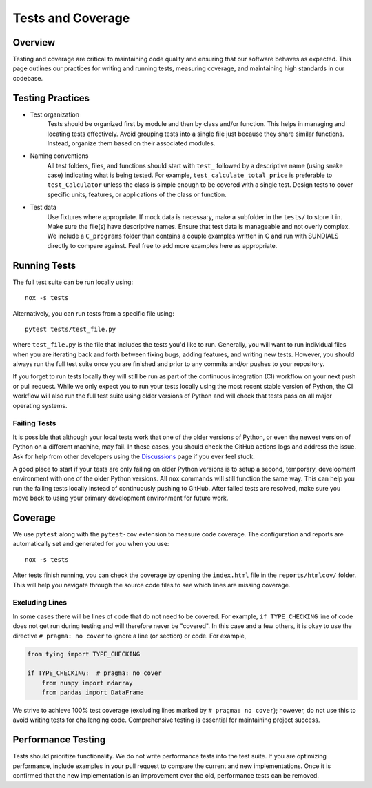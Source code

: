 Tests and Coverage
==================

Overview
--------
Testing and coverage are critical to maintaining code quality and ensuring that our software behaves as expected. This page outlines our practices for writing and running tests, measuring coverage, and maintaining high standards in our codebase.

Testing Practices
-----------------

* Test organization
    Tests should be organized first by module and then by class and/or function. This helps in managing and locating tests effectively. Avoid grouping tests into a single file just because they share similar functions. Instead, organize them based on their associated modules.

* Naming conventions
    All test folders, files, and functions should start with ``test_`` followed by a descriptive name (using snake case) indicating what is being tested. For example, ``test_calculate_total_price`` is preferable to ``test_Calculator`` unless the class is simple enough to be covered with a single test. Design tests to cover specific units, features, or applications of the class or function. 

* Test data
    Use fixtures where appropriate. If mock data is necessary, make a subfolder in the ``tests/`` to store it in. Make sure the file(s) have descriptive names. Ensure that test data is manageable and not overly complex. We include a ``C_programs`` folder than contains a couple examples written in C and run with SUNDIALS directly to compare against. Feel free to add more examples here as appropriate.

Running Tests
-------------
The full test suite can be run locally using::

    nox -s tests 

Alternatively, you can run tests from a specific file using::

    pytest tests/test_file.py 

where ``test_file.py`` is the file that includes the tests you'd like to run. Generally, you will want to run individual files when you are iterating back and forth between fixing bugs, adding features, and writing new tests. However, you should always run the full test suite once you are finished and prior to any commits and/or pushes to your repository.

If you forget to run tests locally they will still be run as part of the continuous integration (CI) workflow on your next push or pull request. While we only expect you to run your tests locally using the most recent stable version of Python, the CI workflow will also run the full test suite using older versions of Python and will check that tests pass on all major operating systems. 

Failing Tests
^^^^^^^^^^^^^
It is possible that although your local tests work that one of the older versions of Python, or even the newest version of Python on a different machine, may fail. In these cases, you should check the GitHub actions logs and address the issue. Ask for help from other developers using the `Discussions <https://github.com/NREL/scikit-sundae/discussions>`_ page if you ever feel stuck.

A good place to start if your tests are only failing on older Python versions is to setup a second, temporary, development environment with one of the older Python versions. All ``nox`` commands will still function the same way. This can help you run the failing tests locally instead of continuously pushing to GitHub. After failed tests are resolved, make sure you move back to using your primary development environment for future work.

Coverage 
--------
We use ``pytest`` along with the ``pytest-cov`` extension to measure code coverage. The configuration and reports are automatically set and generated for you when you use::

    nox -s tests 

After tests finish running, you can check the coverage by opening the ``index.html`` file in the ``reports/htmlcov/`` folder. This will help you navigate through the source code files to see which lines are missing coverage.

Excluding Lines
^^^^^^^^^^^^^^^
In some cases there will be lines of code that do not need to be covered. For example, ``if TYPE_CHECKING`` line of code does not get run during testing and will therefore never be "covered". In this case and a few others, it is okay to use the directive ``# pragma: no cover`` to ignore a line (or section) or code. For example,

.. code-block:: python 

    from tying import TYPE_CHECKING

    if TYPE_CHECKING:  # pragma: no cover 
        from numpy import ndarray
        from pandas import DataFrame

We strive to achieve 100% test coverage (excluding lines marked by ``# pragma: no cover``); however, do not use this to avoid writing tests for challenging code. Comprehensive testing is essential for maintaining project success.

Performance Testing
-------------------
Tests should prioritize functionality. We do not write performance tests into the test suite. If you are optimizing performance, include examples in your pull request to compare the current and new implementations. Once it is confirmed that the new implementation is an improvement over the old, performance tests can be removed.
